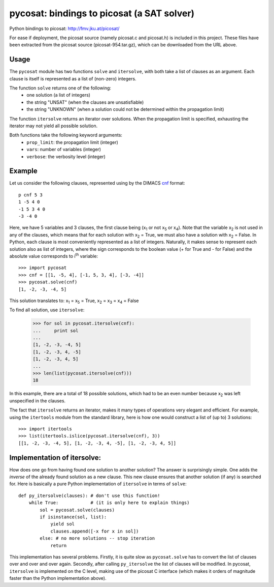 ===========================================
pycosat: bindings to picosat (a SAT solver)
===========================================

Python bindings to picosat: http://fmv.jku.at/picosat/

For ease if deployment, the picosat source (namely picosat.c and picosat.h)
is included in this project.  These files have been extracted from the
picosat source (picosat-954.tar.gz), which can be downloaded from the
URL above.


Usage
-----

The ``pycosat`` module has two functions ``solve`` and ``itersolve``,
with both take a list of clauses as an argument.  Each clause is itself
is represented as a list of (non-zero) integers.

The function ``solve`` returns one of the following:
  * one solution (a list of integers)
  * the string "UNSAT" (when the clauses are unsatisfiable)
  * the string "UNKNOWN" (when a solution could not be determined within the
    propagation limit)

The function ``itersolve`` returns an iterator over solutions.  When the
propagation limit is specified, exhausting the iterator may not yield all
possible solution.

Both functions take the following keyword arguments:
  * ``prop_limit``: the propagation limit (integer)
  * ``vars``: number of variables (integer)
  * ``verbose``: the verbosity level (integer)


Example
-------

Let us consider the following clauses, represented using by
the DIMACS `cnf <http://en.wikipedia.org/wiki/Conjunctive_normal_form>`_
format::

   p cnf 5 3
   1 -5 4 0
   -1 5 3 4 0
   -3 -4 0

Here, we have 5 variables and 3 clauses, the first clause being
(x\ :sub:`1`  or not x\ :sub:`5` or x\ :sub:`4`).
Note that the variable x\ :sub:`2` is not used in any of the clauses,
which means that for each solution with x\ :sub:`2` = True, we must
also have a solution with x\ :sub:`2` = False.  In Python, each clause is
most conveniently represented as a list of integers.  Naturally, it makes
sense to represent each solution also as list of integers, where the sign
corresponds to the boolean value (+ for True and - for False) and the
absolute value corresponds to i\ :sup:`th` variable::

   >>> import pycosat
   >>> cnf = [[1, -5, 4], [-1, 5, 3, 4], [-3, -4]]
   >>> pycosat.solve(cnf)
   [1, -2, -3, -4, 5]

This solution translates to: x\ :sub:`1` = x\ :sub:`5` = True,
x\ :sub:`2` = x\ :sub:`3` = x\ :sub:`4` = False

To find all solution, use ``itersolve``:

   >>> for sol in pycosat.itersolve(cnf):
   ...     print sol
   ...
   [1, -2, -3, -4, 5]
   [1, -2, -3, 4, -5]
   [1, -2, -3, 4, 5]
   ...
   >>> len(list(pycosat.itersolve(cnf)))
   18

In this example, there are a total of 18 possible solutions, which had to
be an even number because x\ :sub:`2` was left unspecified in the clauses.

The fact that ``itersolve`` returns an iterator, makes it many types
of operations very elegant and efficient.  For example, using
the ``itertools`` module from the standard library, here is how one
would construct a list of (up to) 3 solutions::

   >>> import itertools
   >>> list(itertools.islice(pycosat.itersolve(cnf), 3))
   [[1, -2, -3, -4, 5], [1, -2, -3, 4, -5], [1, -2, -3, 4, 5]]


Implementation of itersolve:
----------------------------

How does one go from having found one solution to another solution?
The answer is surprisingly simple.  One adds the *inverse* of the already
found solution as a new clause.  This new clause ensures that another
solution (if any) is searched for.  Here is basically a pure Python
implementation of ``itersolve`` in terms of ``solve``::

   def py_itersolve(clauses): # don't use this function!
       while True:            # (it is only here to explain things)
           sol = pycosat.solve(clauses)
           if isinstance(sol, list):
               yield sol
               clauses.append([-x for x in sol])
           else: # no more solutions -- stop iteration
               return

This implementation has several problems.  Firstly, it is quite slow as
``pycosat.solve`` has to convert the list of clauses over and over and over
again.  Secondly, after calling ``py_itersolve`` the list of clauses will
be modified.  In pycosat, ``itersolve`` is implemented on the C level,
making use of the picosat C interface (which makes it orders of magnitude
faster than the Python implementation above).
